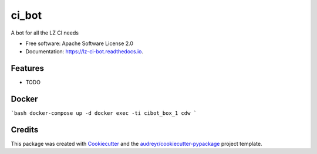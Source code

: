 =========
ci_bot
=========


.. image:: https://img.shields.io/pypi/v/ci_bot.svg
        :target: https://pypi.python.org/pypi/ci_bot

.. image:: https://img.shields.io/travis/kreczko/ci_bot.svg
        :target: https://travis-ci.org/kreczko/ci_bot

.. image:: https://readthedocs.org/projects/lz-ci-bot/badge/?version=latest
        :target: https://lz-ci-bot.readthedocs.io/en/latest/?badge=latest
        :alt: Documentation Status

.. image:: https://pyup.io/repos/github/kreczko/ci_bot/shield.svg
     :target: https://pyup.io/repos/github/kreczko/ci_bot/
     :alt: Updates


A bot for all the LZ CI needs


* Free software: Apache Software License 2.0
* Documentation: https://lz-ci-bot.readthedocs.io.


Features
--------

* TODO

Docker
--------
```bash
docker-compose up -d
docker exec -ti cibot_box_1 cdw
```


Credits
---------

This package was created with Cookiecutter_ and the `audreyr/cookiecutter-pypackage`_ project template.

.. _Cookiecutter: https://github.com/audreyr/cookiecutter
.. _`audreyr/cookiecutter-pypackage`: https://github.com/audreyr/cookiecutter-pypackage
